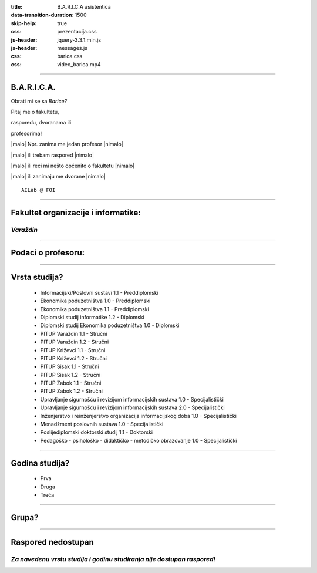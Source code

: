 :title: B.A.R.I.C.A asistentica
:data-transition-duration: 1500
:skip-help: true
:css: prezentacija.css
:js-header: jquery-3.3.1.min.js
:js-header: messages.js
:css: barica.css
:css: video_barica.mp4


.. |malo| raw:: html

   <p style="font-size: 10px">

.. |nimalo| raw:: html

   </p>



----

B.A.R.I.C.A.
============

Obrati mi se sa *Barice?*

Pitaj me o fakultetu,

rasporedu, dvoranama ili

profesorima!

|malo| Npr. zanima me jedan profesor |nimalo|

|malo| ili trebam raspored |nimalo|

|malo| ili reci mi nešto općenito o fakultetu |nimalo|

|malo| ili zanimaju me dvorane |nimalo|

:: 


   AILab @ FOI
   
   
----

Fakultet organizacije i informatike:
====================================

*Varaždin*
----------

.. image:: images/foi.jpg
    :height: 400px
    :width: 600px
   

----

Podaci o profesoru:
===================


----

Vrsta studija?
==============

	* Informacijski/Poslovni sustavi 1.1 - Preddiplomski
	* Ekonomika poduzetništva 1.0 - Preddiplomski
	* Ekonomika poduzetništva 1.1 - Preddiplomski
	* Diplomski studij informatike 1.2 - Diplomski
	* Diplomski studij Ekonomika poduzetništva 1.0 - Diplomski
	* PITUP Varaždin 1.1 - Stručni
	* PITUP Varaždin 1.2 - Stručni
	* PITUP Križevci 1.1 - Stručni
	* PITUP Križevci 1.2 - Stručni
	* PITUP Sisak 1.1 - Stručni
	* PITUP Sisak 1.2 - Stručni
	* PITUP Zabok 1.1 - Stručni
	* PITUP Zabok 1.2 - Stručni
	* Upravljanje sigurnošću i revizijom informacijskih sustava 1.0 - Specijalistički
	* Upravljanje sigurnošću i revizijom informacijskih sustava 2.0 - Specijalistički
	* Inženjerstvo i reinženjerstvo organizacija informacijskog doba 1.0 - Specijalistički
	* Menadžment poslovnih sustava 1.0 - Specijalistički
	* Poslijediplomski doktorski studij 1.1 - Doktorski
	* Pedagoško - psihološko - didaktičko - metodičko obrazovanje 1.0 - Specijalistički
   
   
----

Godina studija?
===============

	* Prva
	* Druga
	* Treća
	
	
----

Grupa?
======


----

Raspored nedostupan
====================

*Za navedenu vrstu studija i godinu studiranja nije dostupan raspored!*
-----------------------------------------------------------------------


 
	
   

   
   






   
